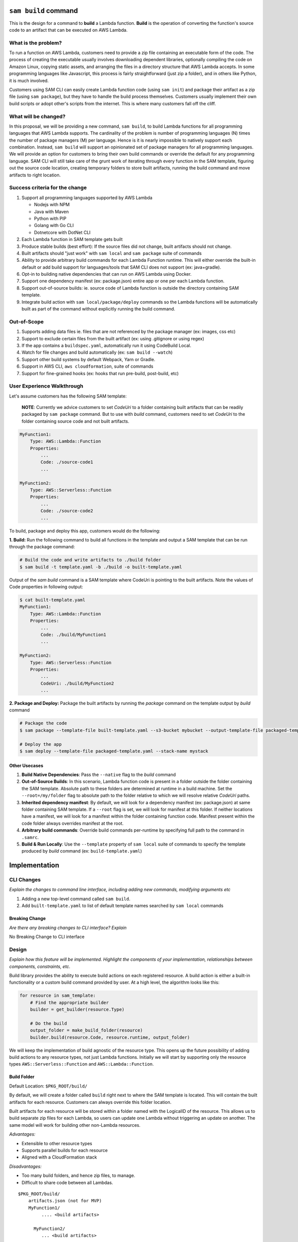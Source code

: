 ``sam build`` command
=====================
This is the design for a command to **build** a Lambda function. **Build** is the operation of converting the function's
source code to an artifact that can be executed on AWS Lambda.


What is the problem?
--------------------
To run a function on AWS Lambda, customers need to provide a zip file containing an executable form of the code. The
process of creating the executable usually involves downloading dependent libraries, optionally compiling the code
on Amazon Linux, copying static assets, and arranging the files in a directory structure that AWS Lambda accepts.
In some programming languages like Javascript, this process is fairly straightforward (just zip a folder), and in
others like Python, it is much involved.

Customers using SAM CLI can easily create Lambda function code (using ``sam init``) and package their artifact as a
zip file (using ``sam package``), but they have to handle the build process themselves. Customers usually implement
their own build scripts or adopt other's scripts from the internet. This is where many customers fall off the cliff.


What will be changed?
---------------------
In this proposal, we will be providing a new command, ``sam build``, to build Lambda functions for all programming
languages that AWS Lambda supports. The cardinality of the problem is number of programming languages (N) times the
number of package managers (M) per language. Hence is it is nearly impossible to natively support each combination.
Instead, ``sam build`` will support an opinionated set of package managers for all programming languages. We will
provide an option for customers to bring their own build commands or override the default for any programming language.
SAM CLI will still take care of the grunt work of iterating through every function in the SAM template, figuring out
the source code location, creating temporary folders to store built artifacts, running the build command and
move artifacts to right location.


Success criteria for the change
-------------------------------
#. Support all programming languages supported by AWS Lambda

   * Nodejs with NPM
   * Java with Maven
   * Python with PIP
   * Golang with Go CLI
   * Dotnetcore with DotNet CLI


#. Each Lambda function in SAM template gets built

#. Produce stable builds (best effort): If the source files did not change, built artifacts should not change.

#. Built artifacts should "just work" with ``sam local`` and ``sam package`` suite of commands

#. Ability to provide arbitrary build commands for each Lambda Function runtime. This will either override the built-in
   default or add build support for languages/tools that SAM CLI does not support (ex: java+gradle).

#. Opt-in to building native dependencies that can run on AWS Lambda using Docker.

#. Support one dependency manifest (ex: package.json) entire app or one per each Lambda function.

#. Support out-of-source builds: ie. source code of Lambda function is outside the directory containing SAM template.

#. Integrate build action with ``sam local/package/deploy`` commands so the Lambda functions will be automatically
   built as part of the command without explicitly running the build command.


Out-of-Scope
------------
#. Supports adding data files ie. files that are not referenced by the package manager (ex: images, css etc)
#. Support to exclude certain files from the built artifact (ex: using .gitignore or using regex)
#. If the app contains a ``buildspec.yaml``, automatically run it using CodeBuild Local.
#. Watch for file changes and build automatically (ex: ``sam build --watch``)
#. Support other build systems by default Webpack, Yarn or Gradle.
#. Support in AWS CLI, ``aws cloudformation``, suite of commands
#. Support for fine-grained hooks (ex: hooks that run pre-build, post-build, etc)


User Experience Walkthrough
---------------------------
Let's assume customers has the following SAM template:

    **NOTE**: Currently we advice customers to set *CodeUri* to a folder containing built artifacts that can be readily
    packaged by ``sam package`` command. But to use with *build* command, customers need to set *CodeUri* to the folder
    containing source code and not built artifacts.

.. code-block:: yaml

    MyFunction1:
        Type: AWS::Lambda::Function
        Properties:
            ...
            Code: ./source-code1
            ...

    MyFunction2:
        Type: AWS::Serverless::Function
        Properties:
            ...
            Code: ./source-code2
            ...


To build, package and deploy this app, customers would do the following:

**1. Build:** Run the following command to build all functions in the template and output a SAM template that can be run through
the package command:

.. code-block:: bash

    # Build the code and write artifacts to ./build folder
    $ sam build -t template.yaml -b ./build -o built-template.yaml


Output of the *sam build* command is a SAM template where CodeUri is pointing to the built artifacts. Note the values of
Code properties in following output:

.. code-block:: bash

    $ cat built-template.yaml
    MyFunction1:
        Type: AWS::Lambda::Function
        Properties:
            ...
            Code: ./build/MyFunction1
            ...

    MyFunction2:
        Type: AWS::Serverless::Function
        Properties:
            ...
            CodeUri: ./build/MyFunction2
            ...

**2. Package and Deploy:** Package the built artifacts by running the *package* command on the template output
by *build* command

.. code-block:: bash

    # Package the code
    $ sam package --template-file built-template.yaml --s3-bucket mybucket --output-template-file packaged-template.yaml

    # Deploy the app
    $ sam deploy --template-file packaged-template.yaml --stack-name mystack

Other Usecases
~~~~~~~~~~~~~~~

#. **Build Native Dependencies**: Pass the ``--native`` flag to the *build* command
#. **Out-of-Source Builds**: In this scenario, Lambda function code is present in a folder outside the folder containing
   the SAM template. Absolute path to these folders are determined at runtime in a build machine. Set the
   ``--root=/my/folder`` flag to absolute path to the folder relative to which we will resolve relative *CodeUri* paths.
#. **Inherited dependency manifest**: By default, we will look for a dependency manifest (ex: package.json) at same
   folder containing SAM template. If a ``--root`` flag is set, we will look for manifest at this folder. If neither
   locations have a manifest, we will look for a manifest within the folder containing function code. Manifest present
   within the code folder always overrides manifest at the root.
#. **Arbitrary build commands**: Override build commands per-runtime by specifying full path to the command in
   ``.samrc``.
#. **Build & Run Locally**: Use the ``--template`` property of ``sam local`` suite of commands to specify the
   template produced by *build* command (ex: ``build-template.yaml``)

Implementation
==============

CLI Changes
-----------
*Explain the changes to command line interface, including adding new commands, modifying arguments etc*

#. Adding a new top-level command called ``sam build``.
#. Add ``built-template.yaml`` to list of default template names searched by ``sam local`` commands


Breaking Change
~~~~~~~~~~~~~~~
*Are there any breaking changes to CLI interface? Explain*

No Breaking Change to CLI interface

Design
------
*Explain how this feature will be implemented. Highlight the components of your implementation, relationships*
*between components, constraints, etc.*

Build library provides the ability to execute build actions on each registered resource. A build action is either
a built-in functionality or a custom build command provided by user. At a high level, the algorithm looks like this:

.. code-block:: python

    for resource in sam_template:
        # Find the appropriate builder
        builder = get_builder(resource.Type)

        # Do the build
        output_folder = make_build_folder(resource)
        builder.build(resource.Code, resource.runtime, output_folder)


We will keep the implementation of build agnostic of the resource type. This opens up the future possibility of adding
build actions to any resource types, not just Lambda functions. Initially we will start by supporting only the
resource types ``AWS::Serverless::Function`` and ``AWS::Lambda::Function``.

Build Folder
~~~~~~~~~~~~
Default Location: ``$PKG_ROOT/build/``

By default, we will create a folder called ``build`` right next to where the SAM template is located.
This will contain the built artifacts for each resource. Customers can always override this folder location.

Built artifacts for each resource will be stored within a folder named with the LogicalID of the resource.
This allows us to build separate zip files for each Lambda, so users can update one Lambda without triggering an update
on another. The same model will work for building other non-Lambda resources.

*Advantages:*

* Extensible to other resource types
* Supports parallel builds for each resource
* Aligned with a CloudFormation stack

*Disadvantages:*

* Too many build folders, and hence zip files, to manage.
* Difficult to share code between all Lambdas.

::

    $PKG_ROOT/build/
        artifacts.json (not for MVP)
        MyFunction1/
             .... <build artifacts>

          MyFunction2/
             ... <build artifacts>

          MyApiGw/
            ... <build artifacts>

          MyECRContainer/
             ... <build artifacts>


Future Extensions
^^^^^^^^^^^^^^^^^
In the future, we will change the limitation around each folder being named after the resource's LogicalID.
Instead, we will support an artifacts.json file that will map Lambda function resource's LogicalId to the path to a
folder that contains built artifacts for this function. This allows us to support custom build systems that use
different folder layout.

A well-known folder structure also helps “sam local” and “sam package” commands to automatically discover the
built artifacts for each Lambda function and package it.

Stable Builds
~~~~~~~~~~~~~
A build is defined to be stable if the built artifacts changes if and only if the contents or metadata
(ex: timestamp, ownership) on source files changes. This is an important attribute of a build system. Since SAM CLI
relies on 3rd party package managers like NPM to do the heavy lifting, we can only provide a "best effort" service here.
By running ``sam build`` on a build system that creates a new environment from scratch
(ex: Travis/CircleCI/CodeBuild/Jenkins etc), you can achieve truly stable builds. For more information on why this
is important, refer to Debian's guide on `reproducible builds <https://reproducible-builds.org/>`_.


SAM CLI does the following to produce stable builds:

#. Clean build folder on every run
#. Include metadata when coping files and folders
#. Run build actions with minimal information passed from the environment


Built-in Build Actions
~~~~~~~~~~~~~~~~~~~~~~
Build actions natively supported by SAM CLI follow a standard workflow:

#. Search for a supported dependency manifest file. If a known manifest is not present, we will abort the build.
#. Setup: Create build folder
#. Resolve: Install dependencies
#. Compile: Optionally, compile the code if necessary
#. Copy Source: Optionally, Copy Lambda function code to the build folder

Setup step is shared among all runtimes. Other steps in the workflow are implemented differently for each runtime.

Javascript using NPM
^^^^^^^^^^^^^^^^^^^^

Install dependencies specified by ``package.json`` and copy source files

**Manifest Name**: ``package.json``

+-------------+--------------------------------------+
| Action      | Command                              |
+=============+======================================+
| Resolve     | ``npm install``                      |
+-------------+--------------------------------------+
| Compile     | No Op                                |
+-------------+--------------------------------------+
| Copy Source | Copy files and exclude node_modules  |
+-------------+--------------------------------------+


Java using Maven
^^^^^^^^^^^^^^^^

Let Maven take care of everything

**Manifest Name**: ``pom.xml``

+-------------+-----------------+
| Action      | Command         |
+=============+=================+
| Resolve     | No Op           |
+-------------+-----------------+
| Compile     | ``mvn package`` |
+-------------+-----------------+
| Copy Source | No Op           |
+-------------+-----------------+

Golang using Go CLI
^^^^^^^^^^^^^^^^^^^

Go's CLI will build the binary.

**Manifest Name**: ``Gopkg.toml``

+-------------+---------------------------------------------------+
| Action      | Command                                           |
+=============+===================================================+
| Resolve     | ``dep ensure -v``                                 |
+-------------+---------------------------------------------------+
| Compile     | ``GOOS=linux go build  -ldflags="-s -w" main.go`` |
+-------------+---------------------------------------------------+
| Copy Source | No Op                                             |
+-------------+---------------------------------------------------+


Dotnet using Dotnet CLI
^^^^^^^^^^^^^^^^^^^^^^^

**Manifest Name**: ``*.csproj``

+-------------+----------------------------------------------------------------------------------------+
| Action      | Command                                                                                |
+=============+========================================================================================+
| Resolve     | No Op                                                                                  |
+-------------+----------------------------------------------------------------------------------------+
| Compile     | ``dotnet lambda package --configuration release --output-package $BUILD/package.zip``  |
+-------------+----------------------------------------------------------------------------------------+
| Copy Source | No Op                                                                                  |
+-------------+----------------------------------------------------------------------------------------+


Python using PIP
^^^^^^^^^^^^^^^^

+-------------+---------------------------------------------------------------------------------------+
| Action      | Command                                                                               |
+=============+=======================================================================================+
| Resolve     | ``pip install --isolated --disable-pip-version-check -r requirements.txt -t $BUILD``  |
+-------------+---------------------------------------------------------------------------------------+
| Compile     | No Op                                                                                 |
+-------------+---------------------------------------------------------------------------------------+
| Copy Source | Copy all files                                                                        |
+-------------+---------------------------------------------------------------------------------------+


Custom Build Commands
~~~~~~~~~~~~~~~~~~~~~

Users can provide custom build command for each runtime via ``.samrc`` that will be run instead of the default build
action provided by SAM CLI. SAM CLI will invoke this command for every resource that uses this runtime. This can be any
arbitrary program that is accessible (via ``PATH`` resolution). The program will be invoked by setting three
environment variables:

#. ``__SOURCE_DIR`` - Folder where the source files are located
#. ``__BUILD_DIR`` - Folder where the built artifacts should be written to
#. ``__RUNTIME`` - AWS Lambda function runtime
#. ``__TEMPLATE`` - Path to SAM Template
#. Current Working Directory - Same directory where ``sam build`` command was invoked from

This command is supposed to return an exit code of ``zero`` to indicate success. Non-zero exit codes indicate failure.

Building Native Binaries
~~~~~~~~~~~~~~~~~~~~~~~~
To build native binaries, we need to run on an architecture and operating system that is similar to AWS Lambda. We use
the Docker containers provided by `Docker Lambda <https://github.com/lambci/docker-lambda>`_ project to run the same
set of commands described above on this container. We will mount source code folder and build folder into the container
so the commands have access to necessary files.

If the user specified a custom build command, we will attempt to run the command as-is within the Docker Container.
But it is possible that the command might not be available inside the container.

``.samrc`` Changes
------------------
*Explain the new configuration entries, if any, you want to add to .samrc*


Security
--------

*Tip: How does this change impact security? Answer the following questions to help answer this question better:*

**What new dependencies (libraries/cli) does this change require?**

**What other Docker container images are you using?**

**Are you creating a new HTTP endpoint? If so explain how it will be created & used**

**Are you connecting to a remote API? If so explain how is this connection secured**

**Are you reading/writing to a temporary folder? If so, what is this used for and when do you clean up?**

**How do you validate new .samrc configuration?**


Documentation Changes
---------------------
TBD

Open Questions
--------------

#. Should we support ``artifacts.json`` now to be future-proof?
#. Should we create the default ``build`` folder within a ``.sam`` folder inside the project to provide a home for
   other scratch files if necessary?


Task Breakdown
--------------
- [x] Send a Pull Request with this design document
- [ ] Build the command line interface
- [ ] Add ``built-template.yaml`` to list of default template names searched by ``sam local`` commands
- [ ] Build the underlying library
- [ ] Unit tests
- [ ] Functional Tests
- [ ] Integration tests
- [ ] Run all tests on Windows
- [ ] Update documentation
